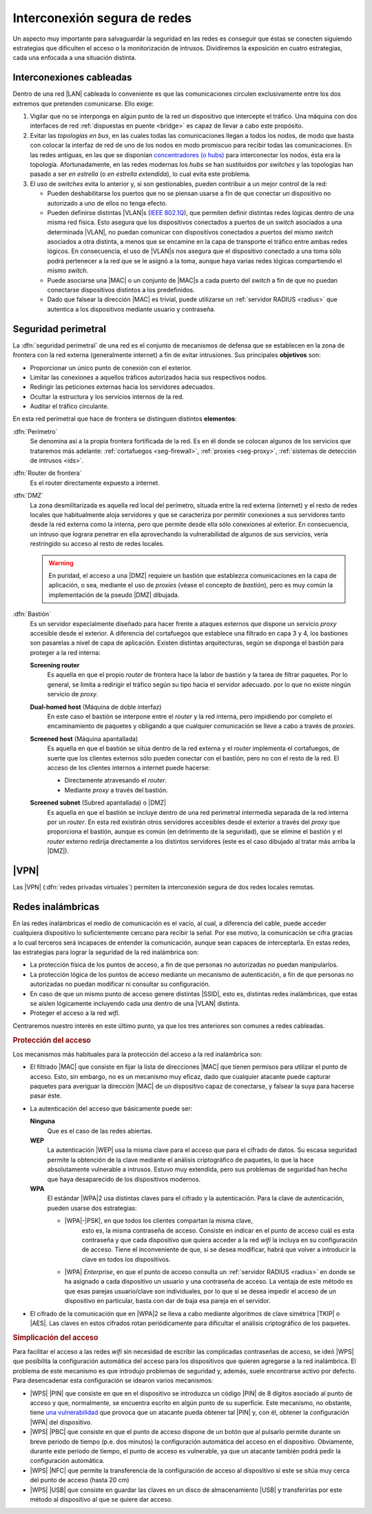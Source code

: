 Interconexión segura de redes
*****************************
Un aspecto muy importante para salvaguardar la seguridad en las redes es
conseguir que éstas se conecten siguiendo estrategias que dificulten el acceso
o la monitorización de intrusos. Dividiremos la exposición en cuatro
estrategias, cada una enfocada a una situación distinta.

Interconexiones cableadas
=========================
Dentro de una red |LAN| cableada lo conveniente es que las comunicaciones
circulen exclusivamente entre los dos extremos que pretenden comunicarse. Ello
exige:

#. Vigilar que no se interponga en algún punto de la red un dispositivo que
   intercepte el tráfico. Una máquina con dos interfaces de red :ref:`dispuestas
   en puente <bridge>` es capaz de llevar a cabo este propósito.

#. Evitar las *topologías en bus*, en las cuales todas las comunicaciones llegan
   a todos los nodos, de modo que basta con colocar la interfaz de red de uno de
   los nodos en modo promiscuo para recibir todas las comunicaciones. En las
   redes antiguas, en las que se disponían `concentradores (o hubs)
   <https://es.wikipedia.org/wiki/Concentrador>`_ para interconectar los nodos,
   ésta era la topología. Afortunadamente, en las redes modernas los *hubs* se
   han sustituidos por *switches* y las topologías han pasado a ser *en
   estrella* (o *en estrella extendida*), lo cual evita este problema.

#. El uso de *switches* evita lo anterior y, si son gestionables, pueden
   contribuir a un mejor control de la red:

   - Pueden deshabilitarse los puertos que no se piensan usarse a fin de que
     conectar un dispositivo no autorizado a uno de ellos no tenga efecto.

   - Pueden definirse distintas |VLAN|\ s (`IEEE 802.1Q
     <https://es.wikipedia.org/wiki/IEEE_802.1Q>`_), que permiten definir
     distintas redes lógicas dentro de una misma red física. Esto asegura que
     los dispositivos conectados a puertos de un *switch* asociados a una
     determinada |VLAN|, no puedan comunicar con dispositivos conectados a
     puertos del mismo *switch* asociados a otra distinta, a menos que se
     encamine en la capa de transporte el tráfico entre ambas redes lógicos.
     En consecuencia, el uso de |VLAN|\ s nos asegura que el dispositivo
     conectado a una toma sólo podrá pertenecer a la red que se le asignó a la
     toma, aunque haya varias redes lógicas compartiendo el mismo *switch*.

   - Puede asociarse una |MAC| o un conjunto de |MAC|\ s a cada puerto del
     *switch* a fin de que no puedan conectarse dispositivos distintos a los
     predefinidos.

   - Dado que falsear la dirección |MAC| es trivial, puede utilizarse un
     :ref:`servidor RADIUS <radius>` que autentica a los dispositivos mediante
     usuario y contraseña.

.. seealso:: Para saber cómo crear y gestionar interfaces virtuales |VLAN|
   consulte el :ref:`epígrafe dedicado a las VLAN en Linux <vlan>`.

Seguridad perimetral
====================
La :dfn:`seguridad perimetral` de una red es el conjunto de mecanismos de
defensa que se establecen en la zona de frontera con la red externa
(generalmente internet) a fin de evitar intrusiones. Sus principales
**objetivos** son:

* Proporcionar un único punto de conexión con el exterior.
* Limitar las conexiones a aquellos tráficos autorizados hacia sus respectivos
  nodos.
* Redirigir las peticiones externas hacia los servidores adecuados.
* Ocultar la estructura y los servicios internos de la red.
* Auditar el tráfico circulante.

En esta red perimetral que hace de frontera se distinguen distintos
**elementos**:

:dfn:`Perímetro`
   Se denomina así a la propia frontera fortificada de la red. Es en él donde se
   colocan algunos de los servicios que trataremos más adelante:
   :ref:`cortafuegos <seg-firewall>`, :ref:`proxies <seg-proxy>`, :ref:`sistemas
   de detección de intrusos <ids>`.

:dfn:`Router de frontera`
   Es el router directamente expuesto a internet.

:dfn:`DMZ`
   La zona desmilitarizada es aquella red local del perímetro, situada entre la
   red externa (internet) y el resto de redes locales que habitualmente aloja
   servidores y que se caracteriza por permitir conexiones a sus servidores
   tanto desde la red externa como la interna, pero que permite desde ella sólo
   conexiones al exterior. En consecuencia, un intruso que lograra penetrar en
   ella aprovechando la vulnerabilidad de algunos de sus servicios, vería
   restringido su acceso al resto de redes locales.

   .. image:: files/dmz.png

   .. warning:: En puridad, el acceso a una |DMZ| requiere un bastión que
      establezca comunicaciones en la capa de aplicación, o sea, mediante el uso
      de *proxies* (véase el concepto de *bastión*), pero es muy común la
      implementación de la pseudo |DMZ| dibujada.

:dfn:`Bastión`
   Es un servidor especialmente diseñado para hacer frente a ataques externos
   que dispone un servicio *proxy* accesible desde el exterior. A diferencia del
   cortafuegos que establece una filtrado en capa 3 y 4, los bastiones son
   pasarelas a nivel de capa de aplicación. Existen distintas arquitecturas,
   según se disponga el bastión para proteger a la red interna:

   **Screening router**
      Es aquella en que el propio *router* de frontera hace la labor de bastión
      y la tarea de filtrar paquetes. Por lo general, se limita a redirigir el
      tráfico según su tipo hacia el servidor adecuado. por lo que no existe
      ningún servicio de *proxy*.

      .. image:: files/scrouter.png

   **Dual-homed host** (Máquina de doble interfaz)
      En este caso el bastión se interpone entre el *router* y la red interna,
      pero impidiendo por completo el encaminamiento de paquetes y obligando a
      que cualquier comunicación se lleve a cabo a través de *proxies*.

      .. image:: files/dualhomed.png

   **Screened host** (Máquina apantallada)
      Es aquella en que el bastión se sitúa dentro de la red externa y el
      *router* implementa el cortafuegos, de suerte que los clientes externos
      sólo pueden conectar con el bastión, pero no con el resto de la red.
      El acceso de los clientes internos a internet puede hacerse:

      - Directamente atravesando el *router*.
      - Mediante *proxy* a través del bastión.

      .. image:: files/scrhost.png

   **Screened subnet** (Subred apantallada) o |DMZ|
      Es aquella en que el bastión se incluye dentro de una red perimetral
      intermedia separada de la red interna por un *router*. En esta red
      existirán otros servidores accesibles desde el exterior a través del
      *proxy* que proporciona el bastión, aunque es común (en detrimento de la
      seguridad), que se elimine el bastión y el *router* externo redirija
      directamente a los distintos servidores (este es el caso dibujado al
      tratar más arriba la |DMZ|).

      .. image:: files/bastion-dmz.png

|VPN|
=====
Las |VPN| (:dfn:`redes privadas virtuales`) permiten la interconexión segura de
dos redes locales remotas.

.. seealso:: Siga la introducción teórica contenida en :ref:`la sección sobre VPN
   del manual <vpn>`.

Redes inalámbricas
==================
En las redes inalámbricas el medio de comunicación es el vacío, al cual, a
diferencia del cable, puede acceder cualquiera dispositivo lo suficientemente
cercano para recibir la señal. Por ese motivo, la comunicación se cifra gracias
a lo cual terceros será incapaces de entender la comunicación, aunque sean
capaces de interceptarla. En estas redes, las estrategias para lograr la
seguridad de la red inalámbrica son:

- La protección física de los puntos de acceso, a fin de que personas
  no autorizadas no puedan manipularlos.
- La protección lógica de los puntos de acceso mediante un mecanismo de
  autenticación, a fin de que personas no autorizadas no puedan modificar
  ni consultar su configuración.
- En caso de que un mismo punto de acceso genere distintas |SSID|, esto es,
  distintas redes inalámbricas, que estas se aíslen lógicamente incluyendo cada
  una dentro de una |VLAN| distinta.
- Proteger el acceso a la red *wifi*.

Centraremos nuestro interés en este último punto, ya que los tres anteriores son
comunes a redes cableadas.

.. rubric:: Protección del acceso

Los mecanismos más habituales para la protección del acceso a la red inalámbrica
son:

- El filtrado |MAC| que consiste en fijar la lista de direcciones |MAC| que
  tienen permisos para utilizar el punto de acceso. Esto, sin embargo, no es un
  mecanismo muy eficaz, dado que cualquier atacante puede capturar paquetes para
  averiguar la dirección |MAC| de un dispositivo capaz de conectarse, y falsear
  la suya para hacerse pasar éste.

- La autenticación del acceso que básicamente puede ser:

  **Ninguna**
      Que es el caso de las redes abiertas.

  **WEP**
      La autenticación |WEP| usa la misma clave para el acceso que para el
      cifrado de datos. Su escasa seguridad permite la obtención de la clave
      mediante el análisis criptográfico de paquetes, lo que la hace
      absolutamente vulnerable a intrusos. Estuvo muy extendida, pero sus
      problemas de seguridad han hecho que haya desaparecido de los dispositivos
      modernos.

  **WPA**
      El estándar |WPA|\ 2 usa distintas claves para el cifrado y la
      autenticación. Para la clave de autenticación, pueden usarse dos
      estrategias:

      - |WPA|\ -\ |PSK|, en que todos los clientes compartan la misma clave,
         esto es, la misma contraseña de acceso. Consiste en indicar en el punto
         de acceso cuál es esta contraseña y que cada dispositivo que quiera
         acceder a la red *wifi* la incluya en su configuración de acceso. Tiene
         el inconveniente de que, si se desea modificar, habrá que volver a
         introducir la clave en todos los dispositivos.

      - |WPA| *Enterprise*, en que el punto de acceso consulta un :ref:`servidor
        RADIUS <radius>` en donde se ha asignado a cada dispositivo un usuario
        y una contraseña de acceso. La ventaja de este método es que esas
        parejas usuario/clave son individuales, por lo que si se desea impedir
        el acceso de un dispositivo en particular, basta con dar de baja esa
        pareja en el servidor.

- El cifrado de la comunicación que en |WPA|\ 2 se lleva a cabo mediante
  algoritmos de clave simétrica |TKIP| o |AES|. Las claves en estos cifrados
  rotan periódicamente para dificultar el análisis criptográfico de los
  paquetes.

.. rubric:: Simplicación del acceso

Para facilitar el acceso a las redes *wifi* sin necesidad de escribir las
complicadas contraseñas de acceso, se ideó |WPS| que posibilita la configuración
automática del acceso para los dispositivos que quieren agregarse a la red
inalámbrica. El problema de este mecanismo es que introdujo problemas de
seguridad y, además, suele encontrarse activo por defecto. Para desencadenar
esta configuración se idearon varios mecanismos:

- |WPS| |PIN| que consiste en que en el dispositivo se introduzca un código
  |PIN| de 8 dígitos asociado al punto de acceso y que, normalmente, se
  encuentra escrito en algún punto de su superficie. Este mecanismo, no
  obstante, tiene `una vulnerabilidad
  <https://www.kb.cert.org/vuls/id/723755/>`_ que provoca que un atacante pueda
  obtener tal |PIN| y, con él, obtener la configuración |WPA| del dispositivo. 

- |WPS| |PBC| que consiste en que el punto de acceso dispone de un botón que al
  pulsarlo permite durante un breve periodo de tiempo (p.e. dos minutos) la
  configuración automática del acceso en el dispositivo. Obviamente, durante este
  periodo de tiempo, el punto de acceso es vulnerable, ya que un atacante también
  podrá pedir la configuración automática.

- |WPS| |NFC| que permite la transferencia de la configuración de acceso al
  dispositivo si este se sitúa muy cerca del punto de acceso (hasta 20 cm)

- |WPS| |USB| que consiste en guardar las claves en un disco de
  almacenamiento |USB| y transferirlas por este método al dispositivo al que se
  quiere dar acceso.

.. |VLAN| replace:: :abbr:`VLAN (Virtual LAN)`
.. |LAN| replace:: :abbr:`LAN (Local Area Network)`
.. |MAC| replace:: :abbr:`MAC (Media Access Control)`
.. |DMZ| replace:: :abbr:`DMZ (DesMilitarized Zone)`
.. |WPS| replace:: :abbr:`WPS (Wifi Protected Setup)`
.. |SSID| replace:: :abbr:`SSID (Service Set IDentifier)`
.. |WEP| replace:: :abbr:`WEP (Wifi red Equivalent Privacy)`
.. |WPA| replace:: :abbr:`WPA (Wifi Protected Access)`
.. |TKIP| replace:: :abbr:`TKIP (Temporal Key Integrity Protocol)`
.. |AES| replace:: :abbr:`AES (Advanced Encryption Standard)`
.. |PSK| replace:: :abbr:`PSK (Pre-Shared Key)`
.. |PIN| replace:: :abbr:`PIN (Personal Identification Number)`
.. |PBC| replace:: :abbr:`PBC (Push Button Configuration)`
.. |USB| replace:: :abbr:`USB (Universal Serial Bus)`
.. |NFC| replace:: :abbr:`NFC (Near Field Communication)`
